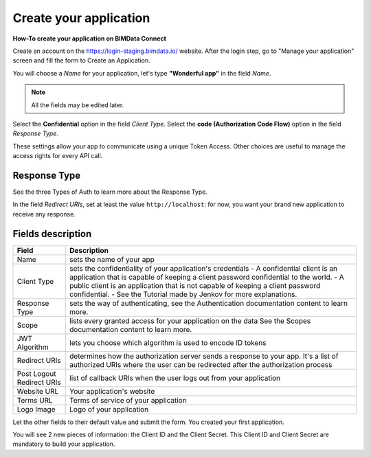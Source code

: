 =========================
Create your application
=========================

**How-To create your application on BIMData Connect**

Create an account on the https://login-staging.bimdata.io/ website. After the login step, go to "Manage your application" screen and fill the form to Create an Application.

You will choose a *Name* for your application, let's type **"Wonderful app"** in the field *Name*.

.. Note::
    All the fields may be edited later.

Select the **Confidential** option in the field *Client Type*.
Select the **code (Authorization Code Flow)** option in the field *Response Type*.

These settings allow your app to communicate using a unique Token Access.
Other choices are useful to manage the access rights for every API call.

Response Type
==============

See the three Types of Auth to learn more about the Response Type.

In the field *Redirect URIs*, set at least the value ``http://localhost``: for now, you want your brand new application to receive any response.

Fields description
====================


+--------------------------+--------------------------------------------------------------------------------------------------------------------+
| Field                    |  Description                                                                                                       |
+==========================+====================================================================================================================+
| Name                     | sets the name of your app                                                                                          |
+--------------------------+--------------------------------------------------------------------------------------------------------------------+
|Client Type               | sets the confidentiality of your application's credentials                                                         |
|                          | - A confidential client is an application that is capable of keeping a client password confidential to the world.  | 
|                          | - A public client is an application that is not capable of keeping a client password confidential.                 |
|                          | - See the Tutorial made by Jenkov for more explanations.                                                           | 
+--------------------------+--------------------------------------------------------------------------------------------------------------------+
|Response Type             | sets the way of authenticating, see the Authentication documentation content to learn more.                        |
+--------------------------+--------------------------------------------------------------------------------------------------------------------+
|Scope                     | lists every granted access for your application on the data                                                        | 
|                          | See the Scopes documentation content to learn more.                                                                |
+--------------------------+--------------------------------------------------------------------------------------------------------------------+
|JWT Algorithm             | lets you choose which algorithm is used to encode ID tokens                                                        |  
+--------------------------+--------------------------------------------------------------------------------------------------------------------+
|Redirect URIs             | determines how the authorization server sends a response to your app.                                              |
|                          | It's a list of authorized URIs where the user can be redirected after the authorization process                    |
+--------------------------+--------------------------------------------------------------------------------------------------------------------+
|Post Logout Redirect URIs | list of callback URIs when the user logs out from your application                                                 |
+--------------------------+--------------------------------------------------------------------------------------------------------------------+
|Website URL               | Your application's website                                                                                         |
+--------------------------+--------------------------------------------------------------------------------------------------------------------+
|Terms URL                 | Terms of service of your application                                                                               |
+--------------------------+--------------------------------------------------------------------------------------------------------------------+
|Logo Image                | Logo of your application                                                                                           |  
+--------------------------+--------------------------------------------------------------------------------------------------------------------+



Let the other fields to their default value and submit the form.
You created your first application.

You will see 2 new pieces of information: the Client ID and the Client Secret.
This Client ID and Client Secret are mandatory to build your application.
